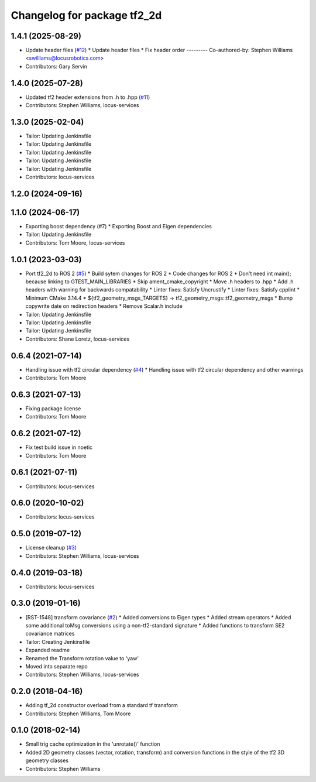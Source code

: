 ^^^^^^^^^^^^^^^^^^^^^^^^^^^^
Changelog for package tf2_2d
^^^^^^^^^^^^^^^^^^^^^^^^^^^^

1.4.1 (2025-08-29)
------------------
* Update header files (`#12 <https://github.com/locusrobotics/tf2_2d/issues/12>`_)
  * Update header files
  * Fix header order
  ---------
  Co-authored-by: Stephen Williams <swilliams@locusrobotics.com>
* Contributors: Gary Servin

1.4.0 (2025-07-28)
------------------
* Updated tf2 header extensions from .h to .hpp (`#11 <https://github.com/locusrobotics/tf2_2d/issues/11>`_)
* Contributors: Stephen Williams, locus-services

1.3.0 (2025-02-04)
------------------
* Tailor: Updating Jenkinsfile
* Tailor: Updating Jenkinsfile
* Tailor: Updating Jenkinsfile
* Tailor: Updating Jenkinsfile
* Tailor: Updating Jenkinsfile
* Contributors: locus-services

1.2.0 (2024-09-16)
------------------

1.1.0 (2024-06-17)
------------------
* Exporting boost dependency (#7)
  * Exporting Boost and Eigen dependencies
* Tailor: Updating Jenkinsfile
* Contributors: Tom Moore, locus-services

1.0.1 (2023-03-03)
------------------
* Port tf2_2d to ROS 2 (`#5 <https://github.com/locusrobotics/tf2_2d/issues/5>`_)
  * Build sytem changes for ROS 2
  * Code changes for ROS 2
  * Don't need int main(); because linking to GTEST_MAIN_LIBRARIES
  * Skip ament_cmake_copyright
  * Move .h headers to .hpp
  * Add .h headers with warning for backwards compatability
  * Linter fixes: Satisfy Uncrustify
  * Linter fixes: Satisfy cpplint
  * Minimum CMake 3.14.4
  * ${tf2_geometry_msgs_TARGETS} -> tf2_geometry_msgs::tf2_geometry_msgs
  * Bump copywrite date on redirection headers
  * Remove Scalar.h include
* Tailor: Updating Jenkinsfile
* Tailor: Updating Jenkinsfile
* Tailor: Updating Jenkinsfile
* Contributors: Shane Loretz, locus-services

0.6.4 (2021-07-14)
------------------
* Handling issue with tf2 circular dependency (`#4 <https://github.com/locusrobotics/tf2_2d/issues/4>`_)
  * Handling issue with tf2 circular dependency and other warnings
* Contributors: Tom Moore

0.6.3 (2021-07-13)
------------------
* Fixing package license
* Contributors: Tom Moore

0.6.2 (2021-07-12)
------------------
* Fix test build issue in noetic
* Contributors: Tom Moore

0.6.1 (2021-07-11)
------------------
* Contributors: locus-services

0.6.0 (2020-10-02)
------------------
* Contributors: locus-services

0.5.0 (2019-07-12)
------------------
* License cleanup (`#3 <https://github.com/locusrobotics/tf2_2d/issues/3>`_)
* Contributors: Stephen Williams, locus-services

0.4.0 (2019-03-18)
------------------
* Contributors: locus-services

0.3.0 (2019-01-16)
------------------
* [RST-1548] transform covariance (`#2 <https://github.com/locusrobotics/tf2_2d/issues/2>`_)
  * Added conversions to Eigen types
  * Added stream operators
  * Added some additional toMsg conversions using a non-tf2-standard signature
  * Added functions to transform SE2 covariance matrices
* Tailor: Creating Jenkinsfile
* Expanded readme
* Renamed the Transform rotation value to 'yaw'
* Moved into separate repo
* Contributors: Stephen Williams, locus-services

0.2.0 (2018-04-16)
------------------
* Adding tf_2d constructor overload from a standard tf transform
* Contributors: Stephen Williams, Tom Moore

0.1.0 (2018-02-14)
------------------
* Small trig cache optimization in the 'unrotate()' function
* Added 2D geometry classes (vector, rotation, transform) and conversion functions in the style of the tf2 3D geometry classes
* Contributors: Stephen Williams
